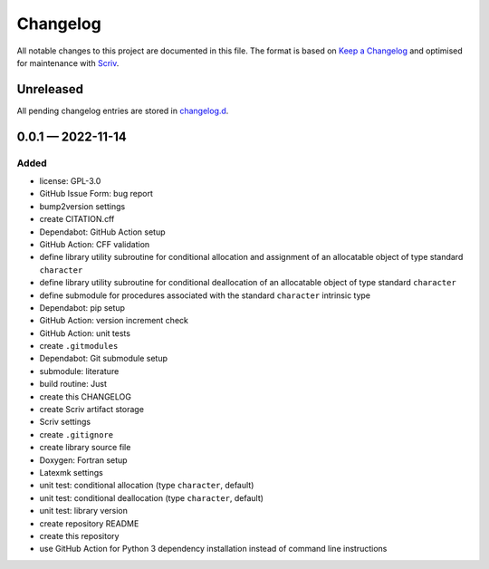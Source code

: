 .. --------------------- GNU General Public License 3.0 --------------------- ..
..                                                                            ..
.. Copyright (C) 2022 Kevin Matthes                                           ..
..                                                                            ..
.. This program is free software: you can redistribute it and/or modify       ..
.. it under the terms of the GNU General Public License as published by       ..
.. the Free Software Foundation, either version 3 of the License, or          ..
.. (at your option) any later version.                                        ..
..                                                                            ..
.. This program is distributed in the hope that it will be useful,            ..
.. but WITHOUT ANY WARRANTY; without even the implied warranty of             ..
.. MERCHANTABILITY or FITNESS FOR A PARTICULAR PURPOSE.  See the              ..
.. GNU General Public License for more details.                               ..
..                                                                            ..
.. You should have received a copy of the GNU General Public License          ..
.. along with this program.  If not, see <https://www.gnu.org/licenses/>.     ..
..                                                                            ..
.. -------------------------------------------------------------------------- ..

.. -------------------------------------------------------------------------- ..
..
..  AUTHOR      Kevin Matthes
..  BRIEF       The development history of this project.
..  COPYRIGHT   GPL-3.0
..  DATE        2022
..  FILE        CHANGELOG.rst
..  NOTE        See `LICENSE' for full license.
..              See `README.md' for project details.
..
.. -------------------------------------------------------------------------- ..

.. -------------------------------------------------------------------------- ..
..
.. _changelog.d: changelog.d/
.. _Keep a Changelog: https://keepachangelog.com/en/1.0.0/
.. _Scriv: https://github.com/nedbat/scriv
..
.. -------------------------------------------------------------------------- ..

Changelog
=========

All notable changes to this project are documented in this file.  The format is
based on `Keep a Changelog`_ and optimised for maintenance with `Scriv`_.

Unreleased
----------

All pending changelog entries are stored in `changelog.d`_.

.. scriv-insert-here

.. _changelog-0.0.1:

0.0.1 — 2022-11-14
------------------

Added
.....

- license:  GPL-3.0

- GitHub Issue Form:  bug report

- bump2version settings

- create CITATION.cff

- Dependabot:  GitHub Action setup

- GitHub Action:  CFF validation

- define library utility subroutine for conditional allocation and assignment
  of an allocatable object of type standard ``character``

- define library utility subroutine for conditional deallocation of an
  allocatable object of type standard ``character``

- define submodule for procedures associated with the standard ``character``
  intrinsic type

- Dependabot:  pip setup

- GitHub Action:  version increment check

- GitHub Action:  unit tests

- create ``.gitmodules``

- Dependabot:  Git submodule setup

- submodule:  literature

- build routine:  Just

- create this CHANGELOG

- create Scriv artifact storage

- Scriv settings

- create ``.gitignore``

- create library source file

- Doxygen:  Fortran setup

- Latexmk settings

- unit test:  conditional allocation (type ``character``, default)

- unit test:  conditional deallocation (type ``character``, default)

- unit test:  library version

- create repository README

- create this repository

- use GitHub Action for Python 3 dependency installation instead of command
  line instructions

.. -------------------------------------------------------------------------- ..
